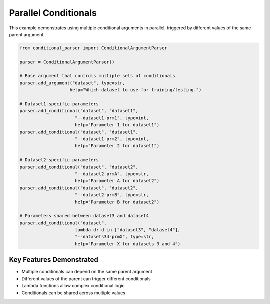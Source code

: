 Parallel Conditionals
===================

This example demonstrates using multiple conditional arguments in parallel, triggered by different values of the same parent argument.

.. code-block:: python

    from conditional_parser import ConditionalArgumentParser

    parser = ConditionalArgumentParser()

    # Base argument that controls multiple sets of conditionals
    parser.add_argument("dataset", type=str, 
                       help="Which dataset to use for training/testing.")

    # Dataset1-specific parameters
    parser.add_conditional("dataset", "dataset1",
                         "--dataset1-prm1", type=int,
                         help="Parameter 1 for dataset1")
    parser.add_conditional("dataset", "dataset1",
                         "--dataset1-prm2", type=int,
                         help="Parameter 2 for dataset1")

    # Dataset2-specific parameters
    parser.add_conditional("dataset", "dataset2",
                         "--dataset2-prmA", type=str,
                         help="Parameter A for dataset2")
    parser.add_conditional("dataset", "dataset2",
                         "--dataset2-prmB", type=str,
                         help="Parameter B for dataset2")

    # Parameters shared between dataset3 and dataset4
    parser.add_conditional("dataset", 
                         lambda d: d in ["dataset3", "dataset4"],
                         "--datasets34-prmX", type=str,
                         help="Parameter X for datasets 3 and 4")

Key Features Demonstrated
-----------------------

* Multiple conditionals can depend on the same parent argument
* Different values of the parent can trigger different conditionals
* Lambda functions allow complex conditional logic
* Conditionals can be shared across multiple values